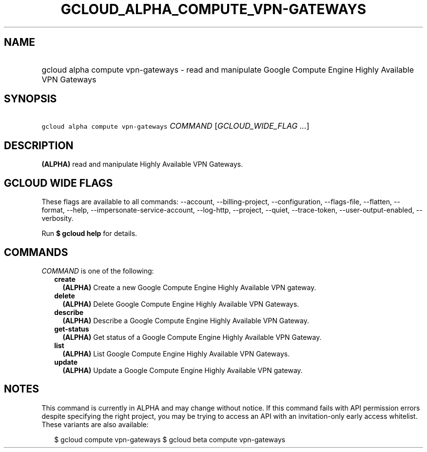 
.TH "GCLOUD_ALPHA_COMPUTE_VPN\-GATEWAYS" 1



.SH "NAME"
.HP
gcloud alpha compute vpn\-gateways \- read and manipulate Google Compute Engine Highly Available VPN Gateways



.SH "SYNOPSIS"
.HP
\f5gcloud alpha compute vpn\-gateways\fR \fICOMMAND\fR [\fIGCLOUD_WIDE_FLAG\ ...\fR]



.SH "DESCRIPTION"

\fB(ALPHA)\fR read and manipulate Highly Available VPN Gateways.



.SH "GCLOUD WIDE FLAGS"

These flags are available to all commands: \-\-account, \-\-billing\-project,
\-\-configuration, \-\-flags\-file, \-\-flatten, \-\-format, \-\-help,
\-\-impersonate\-service\-account, \-\-log\-http, \-\-project, \-\-quiet,
\-\-trace\-token, \-\-user\-output\-enabled, \-\-verbosity.

Run \fB$ gcloud help\fR for details.



.SH "COMMANDS"

\f5\fICOMMAND\fR\fR is one of the following:

.RS 2m
.TP 2m
\fBcreate\fR
\fB(ALPHA)\fR Create a new Google Compute Engine Highly Available VPN gateway.

.TP 2m
\fBdelete\fR
\fB(ALPHA)\fR Delete Google Compute Engine Highly Available VPN Gateways.

.TP 2m
\fBdescribe\fR
\fB(ALPHA)\fR Describe a Google Compute Engine Highly Available VPN Gateway.

.TP 2m
\fBget\-status\fR
\fB(ALPHA)\fR Get status of a Google Compute Engine Highly Available VPN
Gateway.

.TP 2m
\fBlist\fR
\fB(ALPHA)\fR List Google Compute Engine Highly Available VPN Gateways.

.TP 2m
\fBupdate\fR
\fB(ALPHA)\fR Update a Google Compute Engine Highly Available VPN gateway.


.RE
.sp

.SH "NOTES"

This command is currently in ALPHA and may change without notice. If this
command fails with API permission errors despite specifying the right project,
you may be trying to access an API with an invitation\-only early access
whitelist. These variants are also available:

.RS 2m
$ gcloud compute vpn\-gateways
$ gcloud beta compute vpn\-gateways
.RE

